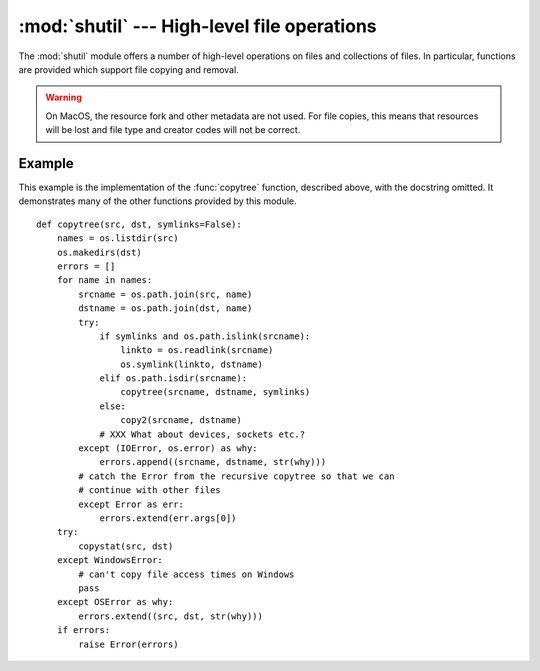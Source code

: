 
:mod:`shutil` --- High-level file operations
============================================

.. module:: shutil
   :synopsis: High-level file operations, including copying.
.. sectionauthor:: Fred L. Drake, Jr. <fdrake@acm.org>


.. % partly based on the docstrings

.. index::
   single: file; copying
   single: copying files

The :mod:`shutil` module offers a number of high-level operations on files and
collections of files.  In particular, functions are provided  which support file
copying and removal.

.. warning::
   
   On MacOS, the resource fork and other metadata are not used.  For file copies,
   this means that resources will be lost and  file type and creator codes will
   not be correct.


.. function:: copyfile(src, dst)

   Copy the contents of the file named *src* to a file named *dst*.  The
   destination location must be writable; otherwise,  an :exc:`IOError` exception
   will be raised. If *dst* already exists, it will be replaced.   Special files
   such as character or block devices and pipes cannot be copied with this
   function.  *src* and *dst* are path names given as strings.


.. function:: copyfileobj(fsrc, fdst[, length])

   Copy the contents of the file-like object *fsrc* to the file-like object *fdst*.
   The integer *length*, if given, is the buffer size. In particular, a negative
   *length* value means to copy the data without looping over the source data in
   chunks; by default the data is read in chunks to avoid uncontrolled memory
   consumption. Note that if the current file position of the *fsrc* object is not
   0, only the contents from the current file position to the end of the file will
   be copied.


.. function:: copymode(src, dst)

   Copy the permission bits from *src* to *dst*.  The file contents, owner, and
   group are unaffected.  *src* and *dst* are path names given as strings.


.. function:: copystat(src, dst)

   Copy the permission bits, last access time, last modification time, and flags
   from *src* to *dst*.  The file contents, owner, and group are unaffected.  *src*
   and *dst* are path names given as strings.


.. function:: copy(src, dst)

   Copy the file *src* to the file or directory *dst*.  If *dst* is a directory, a
   file with the same basename as *src*  is created (or overwritten) in the
   directory specified.  Permission bits are copied.  *src* and *dst* are path
   names given as strings.


.. function:: copy2(src, dst)

   Similar to :func:`copy`, but last access time and last modification time are
   copied as well.  This is similar to the Unix command :program:`cp -p`.


.. function:: copytree(src, dst[, symlinks])

   Recursively copy an entire directory tree rooted at *src*.  The destination
   directory, named by *dst*, must not already exist; it will be created as well as
   missing parent directories. Permissions and times of directories are copied with
   :func:`copystat`, individual files are copied using :func:`copy2`.   If
   *symlinks* is true, symbolic links in the source tree are represented as
   symbolic links in the new tree; if false or omitted, the contents of the linked
   files are copied to the new tree.  If exception(s) occur, an :exc:`Error` is
   raised with a list of reasons.

   The source code for this should be considered an example rather than a tool.


.. function:: rmtree(path[, ignore_errors[, onerror]])

   .. index:: single: directory; deleting

   Delete an entire directory tree (*path* must point to a directory). If
   *ignore_errors* is true, errors resulting from failed removals will be ignored;
   if false or omitted, such errors are handled by calling a handler specified by
   *onerror* or, if that is omitted, they raise an exception.

   If *onerror* is provided, it must be a callable that accepts three parameters:
   *function*, *path*, and *excinfo*. The first parameter, *function*, is the
   function which raised the exception; it will be :func:`os.listdir`,
   :func:`os.remove` or :func:`os.rmdir`.  The second parameter, *path*, will be
   the path name passed to *function*.  The third parameter, *excinfo*, will be the
   exception information return by :func:`sys.exc_info`.  Exceptions raised by
   *onerror* will not be caught.


.. function:: move(src, dst)

   Recursively move a file or directory to another location.

   If the destination is on our current filesystem, then simply use rename.
   Otherwise, copy src to the dst and then remove src.


.. exception:: Error

   This exception collects exceptions that raised during a mult-file operation. For
   :func:`copytree`, the exception argument is a list of 3-tuples (*srcname*,
   *dstname*, *exception*).


.. _shutil-example:

Example
-------

This example is the implementation of the :func:`copytree` function, described
above, with the docstring omitted.  It demonstrates many of the other functions
provided by this module. ::

   def copytree(src, dst, symlinks=False):
       names = os.listdir(src)
       os.makedirs(dst)
       errors = []
       for name in names:
           srcname = os.path.join(src, name)
           dstname = os.path.join(dst, name)
           try:
               if symlinks and os.path.islink(srcname):
                   linkto = os.readlink(srcname)
                   os.symlink(linkto, dstname)
               elif os.path.isdir(srcname):
                   copytree(srcname, dstname, symlinks)
               else:
                   copy2(srcname, dstname)
               # XXX What about devices, sockets etc.?
           except (IOError, os.error) as why:
               errors.append((srcname, dstname, str(why)))
           # catch the Error from the recursive copytree so that we can
           # continue with other files
           except Error as err:
               errors.extend(err.args[0])
       try:
           copystat(src, dst)
       except WindowsError:
           # can't copy file access times on Windows
           pass
       except OSError as why:
           errors.extend((src, dst, str(why)))
       if errors:
           raise Error(errors)

